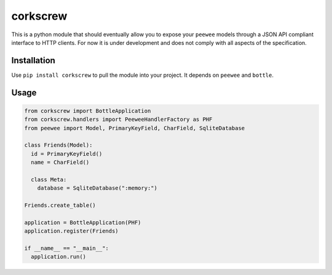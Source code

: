 corkscrew
=========

This is a python module that should eventually allow you to expose your
``peewee`` models through a JSON API compliant interface to HTTP
clients. For now it is under development and does not comply with all
aspects of the specification.

Installation
------------

Use ``pip install corkscrew`` to pull the module into your project. It
depends on ``peewee`` and ``bottle``.

Usage
-----

.. code:: python

    from corkscrew import BottleApplication
    from corkscrew.handlers import PeeweeHandlerFactory as PHF
    from peewee import Model, PrimaryKeyField, CharField, SqliteDatabase

    class Friends(Model):
      id = PrimaryKeyField()
      name = CharField()

      class Meta:
        database = SqliteDatabase(":memory:")

    Friends.create_table()

    application = BottleApplication(PHF)
    application.register(Friends)

    if __name__ == "__main__":
      application.run()
